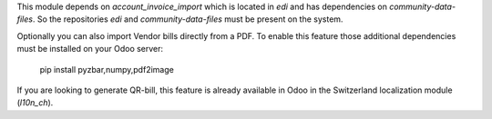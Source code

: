 This module depends on `account_invoice_import` which is located in `edi` and has dependencies on `community-data-files`.
So the repositories `edi` and `community-data-files` must be present on the system.

Optionally you can also import Vendor bills directly from a PDF.
To enable this feature those additional dependencies must be
installed on your Odoo server:

    pip install pyzbar,numpy,pdf2image

If you are looking to generate QR-bill, this feature is already available
in Odoo in the Switzerland localization module (`l10n_ch`).
